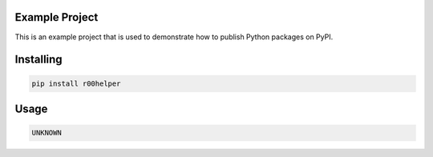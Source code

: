 Example Project
===============
This is an example project that is used to demonstrate how to publish
Python packages on PyPI. 

Installing
============

.. code-block:: bash

    pip install r00helper

Usage
=====

.. code-block:: bash

    UNKNOWN